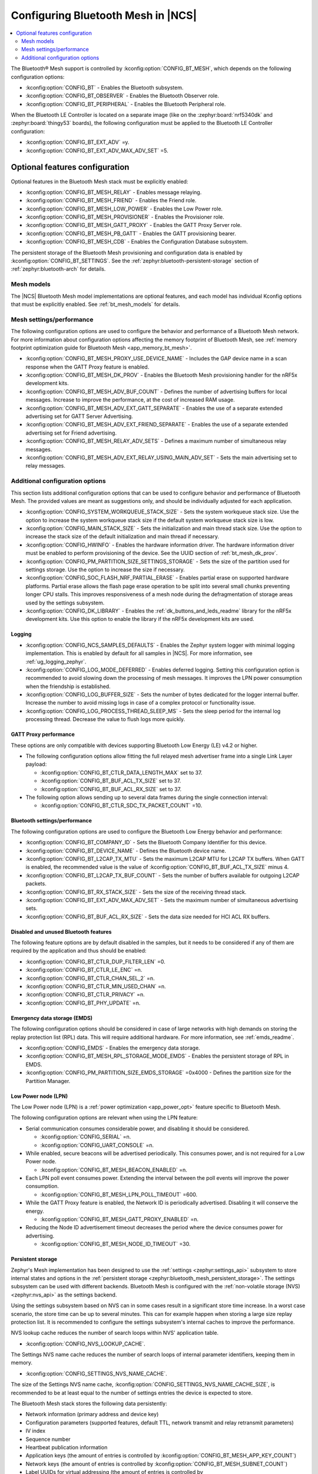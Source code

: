 .. _ug_bt_mesh_configuring:

Configuring Bluetooth Mesh in |NCS|
###################################

.. contents::
   :local:
   :depth: 2

The Bluetooth® Mesh support is controlled by :kconfig:option:`CONFIG_BT_MESH`, which depends on the following configuration options:

* :kconfig:option:`CONFIG_BT` - Enables the Bluetooth subsystem.
* :kconfig:option:`CONFIG_BT_OBSERVER` - Enables the Bluetooth Observer role.
* :kconfig:option:`CONFIG_BT_PERIPHERAL` - Enables the Bluetooth Peripheral role.

When the Bluetooth LE Controller is located on a separate image (like on the :zephyr:board:`nrf5340dk` and :zephyr:board:`thingy53` boards), the following configuration must be applied to the Bluetooth LE Controller configuration:

* :kconfig:option:`CONFIG_BT_EXT_ADV` =y.
* :kconfig:option:`CONFIG_BT_EXT_ADV_MAX_ADV_SET` =5.

Optional features configuration
*******************************

Optional features in the Bluetooth Mesh stack must be explicitly enabled:

* :kconfig:option:`CONFIG_BT_MESH_RELAY` - Enables message relaying.
* :kconfig:option:`CONFIG_BT_MESH_FRIEND` - Enables the Friend role.
* :kconfig:option:`CONFIG_BT_MESH_LOW_POWER` - Enables the Low Power role.
* :kconfig:option:`CONFIG_BT_MESH_PROVISIONER` - Enables the Provisioner role.
* :kconfig:option:`CONFIG_BT_MESH_GATT_PROXY` - Enables the GATT Proxy Server role.
* :kconfig:option:`CONFIG_BT_MESH_PB_GATT` - Enables the GATT provisioning bearer.
* :kconfig:option:`CONFIG_BT_MESH_CDB` - Enables the Configuration Database subsystem.

The persistent storage of the Bluetooth Mesh provisioning and configuration data is enabled by :kconfig:option:`CONFIG_BT_SETTINGS`.
See the :ref:`zephyr:bluetooth-persistent-storage` section of :ref:`zephyr:bluetooth-arch` for details.

Mesh models
===========

The |NCS| Bluetooth Mesh model implementations are optional features, and each model has individual Kconfig options that must be explicitly enabled.
See :ref:`bt_mesh_models` for details.

Mesh settings/performance
=========================

The following configuration options are used to configure the behavior and performance of a Bluetooth Mesh network.
For more information about configuration options affecting the memory footprint of Bluetooth Mesh, see :ref:`memory footprint optimization guide for Bluetooth Mesh <app_memory_bt_mesh>`.

* :kconfig:option:`CONFIG_BT_MESH_PROXY_USE_DEVICE_NAME` - Includes the GAP device name in a scan response when the GATT Proxy feature is enabled.
* :kconfig:option:`CONFIG_BT_MESH_DK_PROV` - Enables the Bluetooth Mesh provisioning handler for the nRF5x development kits.
* :kconfig:option:`CONFIG_BT_MESH_ADV_BUF_COUNT` - Defines the number of advertising buffers for local messages.
  Increase to improve the performance, at the cost of increased RAM usage.
* :kconfig:option:`CONFIG_BT_MESH_ADV_EXT_GATT_SEPARATE` - Enables the use of a separate extended advertising set for GATT Server Advertising.
* :kconfig:option:`CONFIG_BT_MESH_ADV_EXT_FRIEND_SEPARATE` - Enables the use of a separate extended advertising set for Friend advertising.
* :kconfig:option:`CONFIG_BT_MESH_RELAY_ADV_SETS` - Defines a maximum number of simultaneous relay messages.
* :kconfig:option:`CONFIG_BT_MESH_ADV_EXT_RELAY_USING_MAIN_ADV_SET` - Sets the main advertising set to relay messages.

Additional configuration options
================================

This section lists additional configuration options that can be used to configure behavior and performance of Bluetooth Mesh.
The provided values are meant as suggestions only, and should be individually adjusted for each application.

* :kconfig:option:`CONFIG_SYSTEM_WORKQUEUE_STACK_SIZE` - Sets the system workqueue stack size.
  Use the option to increase the system workqueue stack size if the default system workqueue stack size is low.
* :kconfig:option:`CONFIG_MAIN_STACK_SIZE` - Sets the initialization and main thread stack size.
  Use the option to increase the stack size of the default initialization and main thread if necessary.
* :kconfig:option:`CONFIG_HWINFO` - Enables the hardware information driver.
  The hardware information driver must be enabled to perform provisioning of the device.
  See the UUID section of :ref:`bt_mesh_dk_prov`.
* :kconfig:option:`CONFIG_PM_PARTITION_SIZE_SETTINGS_STORAGE` - Sets the size of the partition used for settings storage.
  Use the option to increase the size if necessary.
* :kconfig:option:`CONFIG_SOC_FLASH_NRF_PARTIAL_ERASE` - Enables partial erase on supported hardware platforms.
  Partial erase allows the flash page erase operation to be split into several small chunks preventing longer CPU stalls.
  This improves responsiveness of a mesh node during the defragmentation of storage areas used by the settings subsystem.
* :kconfig:option:`CONFIG_DK_LIBRARY` - Enables the :ref:`dk_buttons_and_leds_readme` library for the nRF5x development kits.
  Use this option to enable the library if the nRF5x development kits are used.

Logging
-------

* :kconfig:option:`CONFIG_NCS_SAMPLES_DEFAULTS` - Enables the Zephyr system logger with minimal logging implementation.
  This is enabled by default for all samples in |NCS|.
  For more information, see :ref:`ug_logging_zephyr`.
* :kconfig:option:`CONFIG_LOG_MODE_DEFERRED` - Enables deferred logging.
  Setting this configuration option is recommended to avoid slowing down the processing of mesh messages.
  It improves the LPN power consumption when the friendship is established.
* :kconfig:option:`CONFIG_LOG_BUFFER_SIZE` - Sets the number of bytes dedicated for the logger internal buffer.
  Increase the number to avoid missing logs in case of a complex protocol or functionality issue.
* :kconfig:option:`CONFIG_LOG_PROCESS_THREAD_SLEEP_MS` - Sets the sleep period for the internal log processing thread.
  Decrease the value to flush logs more quickly.

GATT Proxy performance
----------------------

These options are only compatible with devices supporting Bluetooth Low Energy (LE) v4.2 or higher.


* The following configuration options allow fitting the full relayed mesh advertiser frame into a single Link Layer payload:

  * :kconfig:option:`CONFIG_BT_CTLR_DATA_LENGTH_MAX` set to 37.
  * :kconfig:option:`CONFIG_BT_BUF_ACL_TX_SIZE` set to 37.
  * :kconfig:option:`CONFIG_BT_BUF_ACL_RX_SIZE` set to 37.

* The following option allows sending up to several data frames during the single connection interval:

  * :kconfig:option:`CONFIG_BT_CTLR_SDC_TX_PACKET_COUNT` =10.

Bluetooth settings/performance
------------------------------

The following configuration options are used to configure the Bluetooth Low Energy behavior and performance:

* :kconfig:option:`CONFIG_BT_COMPANY_ID` - Sets the Bluetooth Company Identifier for this device.
* :kconfig:option:`CONFIG_BT_DEVICE_NAME` - Defines the Bluetooth device name.
* :kconfig:option:`CONFIG_BT_L2CAP_TX_MTU` - Sets the maximum L2CAP MTU for L2CAP TX buffers.
  When GATT is enabled, the recommended value is the value of :kconfig:option:`CONFIG_BT_BUF_ACL_TX_SIZE` minus 4.
* :kconfig:option:`CONFIG_BT_L2CAP_TX_BUF_COUNT` - Sets the number of buffers available for outgoing L2CAP packets.
* :kconfig:option:`CONFIG_BT_RX_STACK_SIZE` - Sets the size of the receiving thread stack.
* :kconfig:option:`CONFIG_BT_EXT_ADV_MAX_ADV_SET` - Sets the maximum number of simultaneous advertising sets.
* :kconfig:option:`CONFIG_BT_BUF_ACL_RX_SIZE` - Sets the data size needed for HCI ACL RX buffers.

Disabled and unused Bluetooth features
--------------------------------------

The following feature options are by default disabled in the samples, but it needs to be considered if any of them are required by the application and thus should be enabled:

* :kconfig:option:`CONFIG_BT_CTLR_DUP_FILTER_LEN` =0.
* :kconfig:option:`CONFIG_BT_CTLR_LE_ENC` =n.
* :kconfig:option:`CONFIG_BT_CTLR_CHAN_SEL_2` =n.
* :kconfig:option:`CONFIG_BT_CTLR_MIN_USED_CHAN` =n.
* :kconfig:option:`CONFIG_BT_CTLR_PRIVACY` =n.
* :kconfig:option:`CONFIG_BT_PHY_UPDATE` =n.

Emergency data storage (EMDS)
-----------------------------

The following configuration options should be considered in case of large networks with high demands on storing the replay protection list (RPL) data.
This will require additional hardware.
For more information, see :ref:`emds_readme`.

* :kconfig:option:`CONFIG_EMDS` - Enables the emergency data storage.
* :kconfig:option:`CONFIG_BT_MESH_RPL_STORAGE_MODE_EMDS` - Enables the persistent storage of RPL in EMDS.
* :kconfig:option:`CONFIG_PM_PARTITION_SIZE_EMDS_STORAGE` =0x4000 - Defines the partition size for the Partition Manager.

.. _ug_bt_mesh_configuring_lpn:

Low Power node (LPN)
--------------------

The Low Power node (LPN) is a :ref:`power optimization <app_power_opt>` feature specific to Bluetooth Mesh.

The following configuration options are relevant when using the LPN feature:

* Serial communication consumes considerable power, and disabling it should be considered.

  * :kconfig:option:`CONFIG_SERIAL` =n.
  * :kconfig:option:`CONFIG_UART_CONSOLE` =n.

* While enabled, secure beacons will be advertised periodically.
  This consumes power, and is not required for a Low Power node.

  * :kconfig:option:`CONFIG_BT_MESH_BEACON_ENABLED` =n.

* Each LPN poll event consumes power.
  Extending the interval between the poll events will improve the power consumption.

  * :kconfig:option:`CONFIG_BT_MESH_LPN_POLL_TIMEOUT` =600.

* While the GATT Proxy feature is enabled, the Network ID is periodically advertised.
  Disabling it will conserve the energy.

  * :kconfig:option:`CONFIG_BT_MESH_GATT_PROXY_ENABLED` =n.

* Reducing the Node ID advertisement timeout decreases the period where the device consumes power for advertising.

  * :kconfig:option:`CONFIG_BT_MESH_NODE_ID_TIMEOUT` =30.

Persistent storage
------------------

Zephyr's Mesh implementation has been designed to use the :ref:`settings <zephyr:settings_api>` subsystem to store internal states and options in the :ref:`persistent storage <zephyr:bluetooth_mesh_persistent_storage>`.
The settings subsystem can be used with different backends.
Bluetooth Mesh is configured with the :ref:`non-volatile storage (NVS) <zephyr:nvs_api>` as the settings backend.

Using the settings subsystem based on NVS can in some cases result in a significant store time increase.
In a worst case scenario, the store time can be up to several minutes.
This can for example happen when storing a large size replay protection list.
It is recommended to configure the settings subsystem's internal caches to improve the performance.

NVS lookup cache reduces the number of search loops within NVS' application table.

* :kconfig:option:`CONFIG_NVS_LOOKUP_CACHE`.

The Settings NVS name cache reduces the number of search loops of internal parameter identifiers, keeping them in memory.

* :kconfig:option:`CONFIG_SETTINGS_NVS_NAME_CACHE`.

The size of the Settings NVS name cache, :kconfig:option:`CONFIG_SETTINGS_NVS_NAME_CACHE_SIZE`, is recommended to be at least equal to the number of settings entries the device is expected to store.

The Bluetooth Mesh stack stores the following data persistently:

* Network information (primary address and device key)
* Configuration parameters (supported features, default TTL, network transmit and relay retransmit parameters)
* IV index
* Sequence number
* Heartbeat publication information
* Application keys (the amount of entries is controlled by :kconfig:option:`CONFIG_BT_MESH_APP_KEY_COUNT`)
* Network keys (the amount of entries is controlled by :kconfig:option:`CONFIG_BT_MESH_SUBNET_COUNT`)
* Label UUIDs for virtual addressing (the amount of entries is controlled by :kconfig:option:`CONFIG_BT_MESH_LABEL_COUNT`)
* RPL entries (the RPL size is controlled by :kconfig:option:`CONFIG_BT_MESH_CRPL`)

The following data is stored for each model by the Bluetooth Mesh stack:

* Model subscription state
* Model publication state
* Bound application keys
* Subscription list for group addresses
* Subscription list for virtual addresses
* Label UUIDs the model is subscribed to
* Model-specific data

Model data stored persistently can be found under the ``Persistent storage`` section of the corresponding model documentation.

Using the :ref:`bluetooth_mesh_sensor_server` sample as an example, configured according to the sample's :ref:`configuration guide <bluetooth_mesh_sensor_server_conf_models>`, results in the following list of possible entries (entries mentioned above are not included unless specifying the amount of entries):

* 32 RPL entries - since the default Networked Lighting Control (NLC) configuration is used (:kconfig:option:`CONFIG_BT_MESH_NLC_PERF_DEFAULT` is set), the RPL size is 32.
* Application keys - three keys are used.
* Bound application keys - each of the three Sensor Server and Sensor Setup Server models has one bound application key.
* Network keys - only one key is used.
* Model subscriptions - each of the three Sensor Server and Sensor Setup Server models subscribes to a group address.
* Model publication information - each of the three Sensor Server models publishes to a group address.
* Virtual addressing is not used.
* :ref:`Sensor Server model data <bt_mesh_sensor_srv_persistent_readme>` - each of the three Sensor Server models stores the following data:

  * Minimum interval
  * Delta thresholds
  * Fast period divisor
  * Fast cadence range

* The following values are stored in the sample:

  * Temperature range
  * Presence motion threshold
  * Ambient light level gain

Adding up all entries, it is worth setting the cache size to minimum 71.

Security toolbox
----------------

Zephyr's Mesh security toolbox implementation uses third-party crypto library APIs (such as CMAC, AES-CCM, and HMAC-SHA-256) for implementing the encryption and authentication functionality.

* The following options are available:

  * :kconfig:option:`CONFIG_BT_MESH_USES_MBEDTLS_PSA` - Enables use of the `Mbed TLS`_ PSA API based security toolbox (default option).
  * :kconfig:option:`CONFIG_BT_MESH_USES_TFM_PSA` - Enables use of the `Trusted Firmware M`_ PSA API based security toolbox (default option for platforms that support TF-M).
    Zephyr's Mesh operates with open key values, including storing them in the persistent memory.

The Bluetooth Mesh security toolbox based on the `PSA Certified Crypto API`_ does not operate with open key values.
After Bluetooth Mesh receives an open key value, it immediately imports the key into the crypto library and receives the unique key identifier.
The key identifiers are used in the security toolbox and stored in the persistent memory.
The crypto library is responsible for storing of the key values in the Internal Trusted Storage (`PSA Certified Secure Storage API 1.0`_).
Bluetooth Mesh data structures based on Tinycrypt and the PSA API, as well as images of these structures stored in the persistent memory, are not compatible due to different key representations.
When a provisioned device updates its firmware binary from the Tinycrypt-based toolbox to firmware binary that uses the PSA API based toolbox, a provisioned device must be unprovisioned first and reprovisioned after the update.
The provisioned device cannot restore data from the persistent memory after firmware update.
If the image is changed over Mesh DFU, it is recommended to use :c:enumerator:`BT_MESH_DFU_EFFECT_UNPROV`.

A provisioned device can update its firmware image from the Tinycrypt-based toolbox to firmware image that uses the PSA API based toolbox without unprovisioning if the key importer functionality is used.
The :kconfig:option:`CONFIG_BT_MESH_KEY_IMPORTER` Kconfig option enables the key importer functionality.
The key importer is an application initialization functionality that is called with kernel initialization priority before starting main.
This functionality reads out the persistently stored Bluetooth Mesh data and if it finds keys stored by the Tinycrypt-based security toolbox, it imports them over the PSA API into the crypto library and stores the key identifiers in a format based on the PSA API toolbox.
Once the new firmware image starts Bluetooth Mesh initialization, the persistent area already has the stored data in the correct format.

The device can be vulnerable to attacks while the device uses the key importer functionality.
The following two types of security risks are possible:

* If the device is provided with a new image with the key importer functionality enabled, the new image is not yet activated and the attacker can write arbitrary data in the persistent memory during this time by whichever methods.
  The fake keys might be imported to the PSA crypto library after the next device reset (which activates the new firmware with the key importer).
  The device gets provisioned to the attackers network and the attacker can read out the mesh state data from the device.

  Mitigation:

  * Ensure that the device is protected from unauthorized writes to the non-volatile storage.

* Even after the key importer imports the keys to the crypto library, the plain text values are left in the flash until the next garbage collection is triggered by the storage backend.

  Mitigation:

  * Ensure that the device is protected from unauthorized reads (such as reading flash from programmer, or using mcumgr shell commands) from the non-volatile storage.
  * Execute a key refresh procedure for all existing keys used on the entire network as soon as possible by excluding the compromised device, if any.
    The mechanism to determine if the device is compromised is up to the OEM developers.

Additionally, after upgrading the device firmware with the key importer functionality enabled, and once the key import is complete, it is recommend to update device firmware with the key importer functionality disabled as soon as possible.

Trusted storage
---------------

The :ref:`trusted_storage_in_ncs` is a security mechanism designed to securely store and manage sensitive data.
Currently, all :ref:`bt_mesh_samples` in the |NCS| use the :ref:`trusted_storage_readme` library as the Trusted Storage backend for all supported platforms.

.. note::
   For the nRF52840 devices, in regards to :ref:`bt_mesh_samples` in |NCS|, AEAD keys are derived using hashes of entry UIDs (:kconfig:option:`CONFIG_TRUSTED_STORAGE_BACKEND_AEAD_KEY_HASH_UID`).
   This approach is less secure than using the :ref:`lib_hw_unique_key` library for key derivation as it only provides integrity of sensitive material.
   It is also possible to implement a custom AEAD key generation method when the :kconfig:option:`CONFIG_TRUSTED_STORAGE_BACKEND_AEAD_KEY_CUSTOM` Kconfig option is selected.

For more details about AEAD key generation and backend configuration, see the :ref:`trusted_storage_readme` readme.
